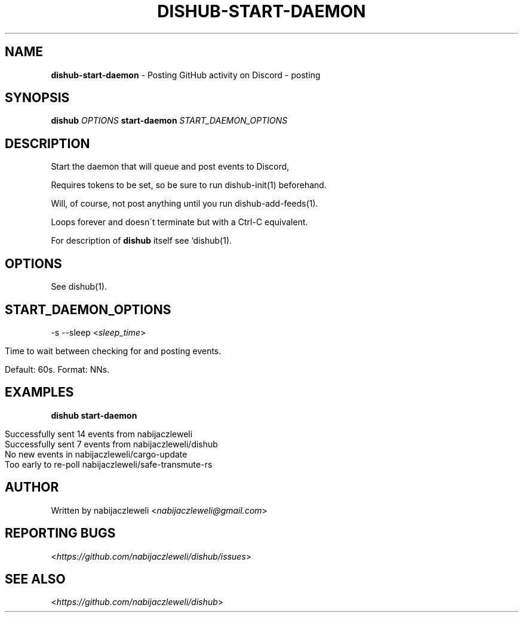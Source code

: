 .\" generated with Ronn/v0.7.3
.\" http://github.com/rtomayko/ronn/tree/0.7.3
.
.TH "DISHUB\-START\-DAEMON" "1" "April 2018" "dishub developers" ""
.
.SH "NAME"
\fBdishub\-start\-daemon\fR \- Posting GitHub activity on Discord \- posting
.
.SH "SYNOPSIS"
\fBdishub\fR \fIOPTIONS\fR \fBstart\-daemon\fR \fISTART_DAEMON_OPTIONS\fR
.
.SH "DESCRIPTION"
Start the daemon that will queue and post events to Discord,
.
.P
Requires tokens to be set, so be sure to run dishub\-init(1) beforehand\.
.
.P
Will, of course, not post anything until you run dishub\-add\-feeds(1)\.
.
.P
Loops forever and doesn\'t terminate but with a Ctrl\-C equivalent\.
.
.P
For description of \fBdishub\fR itself see `dishub(1)\.
.
.SH "OPTIONS"
See dishub(1)\.
.
.SH "START_DAEMON_OPTIONS"
\-s \-\-sleep <\fIsleep_time\fR>
.
.IP "" 4
.
.nf

Time to wait between checking for and posting events\.

Default: 60s\. Format: NNs\.
.
.fi
.
.IP "" 0
.
.SH "EXAMPLES"
\fBdishub start\-daemon\fR
.
.IP "" 4
.
.nf

Successfully sent 14 events from nabijaczleweli
Successfully sent 7 events from nabijaczleweli/dishub
No new events in nabijaczleweli/cargo\-update
Too early to re\-poll nabijaczleweli/safe\-transmute\-rs
\.\.\.
.
.fi
.
.IP "" 0
.
.SH "AUTHOR"
Written by nabijaczleweli <\fInabijaczleweli@gmail\.com\fR>
.
.SH "REPORTING BUGS"
<\fIhttps://github\.com/nabijaczleweli/dishub/issues\fR>
.
.SH "SEE ALSO"
<\fIhttps://github\.com/nabijaczleweli/dishub\fR>
